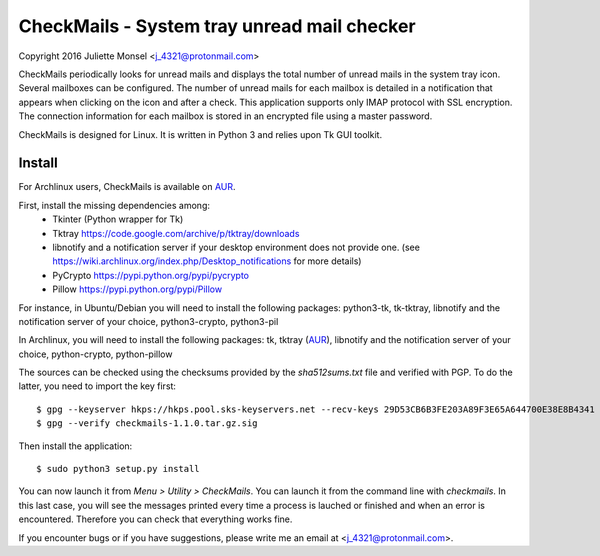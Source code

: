 CheckMails - System tray unread mail checker
=============================================
Copyright 2016 Juliette Monsel <j_4321@protonmail.com>

CheckMails periodically looks for unread mails and displays the total number 
of unread mails in the system tray icon. Several mailboxes can be configured. 
The number of unread mails for each mailbox is detailed in a notification 
that appears when clicking on the icon and after a check. This application 
supports only IMAP protocol with SSL encryption. The connection information 
for each mailbox is stored in an encrypted file using a master password.

CheckMails is designed for Linux. It is written in Python 3 and relies upon 
Tk GUI toolkit. 

Install
-------

For Archlinux users, CheckMails is available on `AUR <https://aur.archlinux.org/packages/checkmails>`__.

First, install the missing dependencies among:
    - Tkinter (Python wrapper for Tk)
    - Tktray https://code.google.com/archive/p/tktray/downloads
    - libnotify and a notification server if your desktop environment does not
      provide one. (see https://wiki.archlinux.org/index.php/Desktop_notifications for more details)
    - PyCrypto https://pypi.python.org/pypi/pycrypto
    - Pillow https://pypi.python.org/pypi/Pillow

For instance, in Ubuntu/Debian you will need to install the following packages:
python3-tk, tk-tktray, libnotify and the notification server of your choice, 
python3-crypto, python3-pil

In Archlinux, you will need to install the following packages:
tk, tktray (`AUR <https://aur.archlinux.org/packages/tktray>`__), libnotify and the notification server of your choice,
python-crypto, python-pillow

The sources can be checked using the checksums provided by the `sha512sums.txt` file and verified with PGP. 
To do the latter, you need to import the key first:
::
    $ gpg --keyserver hkps://hkps.pool.sks-keyservers.net --recv-keys 29D53CB6B3FE203A89F3E65A644700E38E8B4341
    $ gpg --verify checkmails-1.1.0.tar.gz.sig
    
Then install the application:
:: 
    $ sudo python3 setup.py install

You can now launch it from `Menu > Utility > CheckMails`. You can launch
it from the command line with `checkmails`. In this last case, you will see
the messages printed every time a process is lauched or finished and when 
an error is encountered. Therefore you can check that everything works fine.

If you encounter bugs or if you have suggestions, please write me an email
at <j_4321@protonmail.com>.

